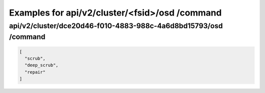 Examples for api/v2/cluster/<fsid>/osd /command
===============================================

api/v2/cluster/dce20d46-f010-4883-988c-4a6d8bd15793/osd /command
----------------------------------------------------------------

.. code-block:: json

   [
     "scrub", 
     "deep_scrub", 
     "repair"
   ]

